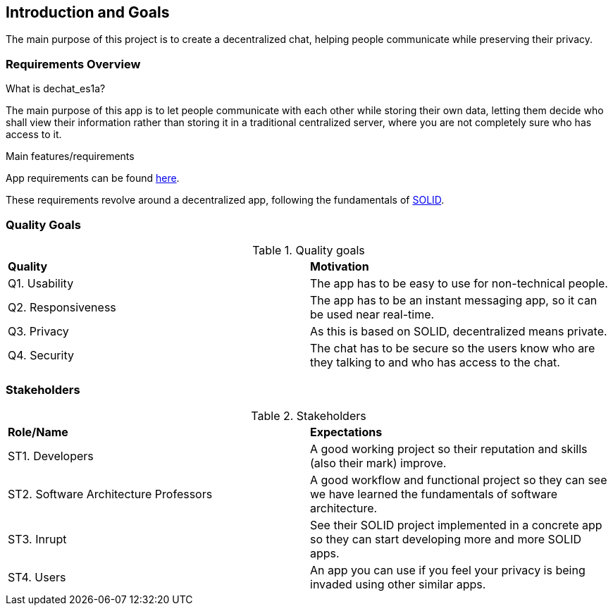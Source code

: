 [[section-introduction-and-goals]]
== Introduction and Goals

The main purpose of this project is to create a decentralized chat, helping people communicate while preserving their privacy.

=== Requirements Overview

.What is dechat_es1a?
The main purpose of this app is to let people communicate with each other while storing their own data, letting them decide who shall view their information rather than storing it in a traditional centralized server, where you are not completely sure who has access to it.

.Main features/requirements
App requirements can be found https://labra.solid.community/public/SoftwareArchitecture/EnunciadoPractica/#requirements[here].

These requirements revolve around a decentralized app, following the fundamentals of https://github.com/solid/solid#about-solid[SOLID].

=== Quality Goals

.Quality goals
|===
|*Quality*|*Motivation*
|Q1. Usability| The app has to be easy to use for non-technical people.
|Q2. Responsiveness | The app has to be an instant messaging app, so it can be used near real-time.
|Q3. Privacy| As this is based on SOLID, decentralized means private.
|Q4. Security| The chat has to be secure so the users know who are they talking to and who has access to the chat.
|===

=== Stakeholders

.Stakeholders
|===
|*Role/Name*|*Expectations*
| ST1. Developers | A good working project so their reputation and skills (also their mark) improve.
| ST2. Software Architecture Professors | A good workflow and functional project so they can see we have learned the fundamentals of software architecture.
| ST3. Inrupt | See their SOLID project implemented in a concrete app so they can start developing more and more SOLID apps.
| ST4. Users | An app you can use if you feel your privacy is being invaded using other similar apps.
|===


[options="header",cols="1,2,2"]

